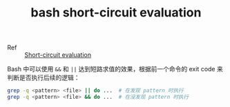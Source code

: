 :PROPERTIES:
:ID:       E3893CFF-7DE1-4500-B1B2-72C25AC582A2
:END:
#+TITLE: bash short-circuit evaluation

+ Ref :: [[id:00A99F42-14F2-4935-A000-43A8012E61ED][Short-circuit evaluation]]

Bash 中可以使用 =&&= 和 =||= 达到短路求值的效果，根据前一个命令的 exit code 来判断是否执行后续的逻辑：
#+begin_src sh
  grep -q <pattern> <file> || do ...  # 在发现 pattern 时执行
  grep -q <pattern> <file> && do ...  # 在没发现 pattern 时执行
#+end_src

